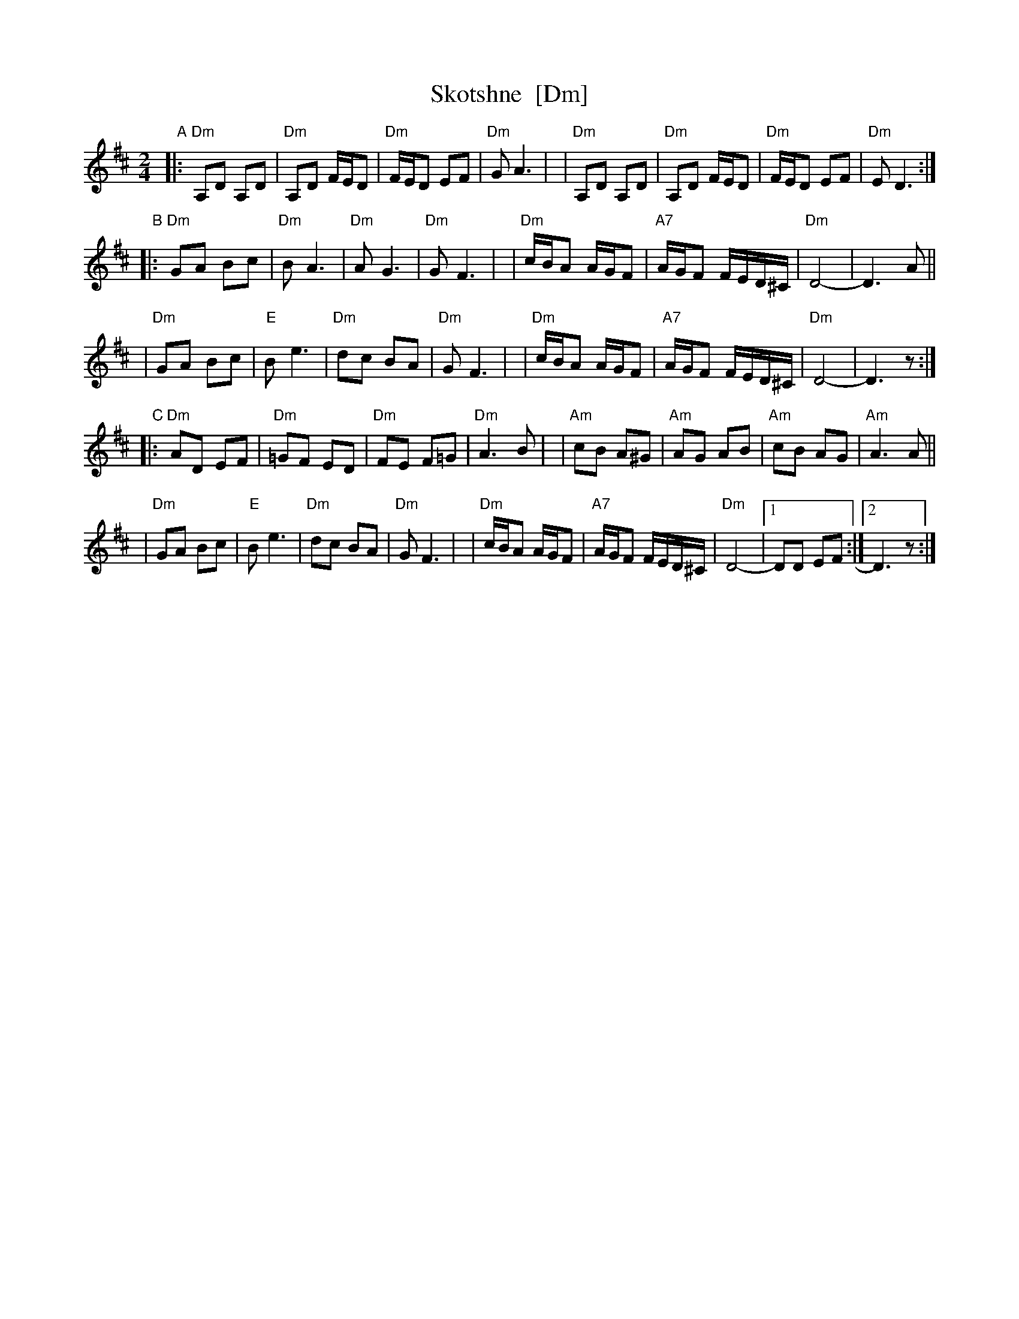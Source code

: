 X: 1008
T: Skotshne  [Dm]
S: From KCB: Dance Me to the End of Love
Z: 2010 Steve Rauch, reworked by John Chambers
M: 2/4
L: 1/16
K: D exp _^G
"A"\
|:"Dm"A,2D2 A,2D2 | "Dm"A,2D2 FED2 | "Dm"FED2 E2F2 | "Dm"G2 A6 |\
| "Dm"A,2D2 A,2D2 | "Dm"A,2D2 FED2 | "Dm"FED2 E2F2 | "Dm"E2 D6 :|
"B"\
|:"Dm"G2A2 B2c2 | "Dm"B2 A6 | "Dm"A2 G6 | "Dm"G2 F6 |\
| "Dm"cBA2 AGF2 | "A7"AGF2 FED^C | "Dm"D8- | D6 A2 ||
| "Dm"G2A2 B2c2 | "E"B2 e6 | "Dm"d2c2 B2A2 | "Dm"G2 F6 |\
| "Dm"cBA2 AGF2 | "A7"AGF2 FED^C | "Dm"D8- | D6 z2 :|
"C"\
|:"Dm"A2D2 E2F2 | "Dm"=G2F2 E2D2 | "Dm"F2E2 F2=G2 | "Dm"A6 B2 |\
| "Am"c2B2 A2^G2 | "Am" A2G2 A2B2 | "Am"c2B2 A2G2 | "Am"A6 A2 ||
| "Dm"G2A2 B2c2 | "E" B2 e6 | "Dm"d2c2 B2A2 | "Dm"G2 F6 |\
| "Dm"cBA2 AGF2 | "A7" AGF2 FED^C | "Dm"D8- |1 D2D2 E2F2 :|2 D6 z2 :|
